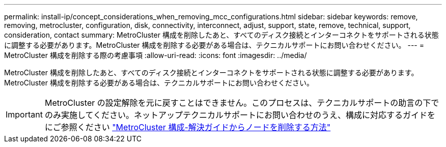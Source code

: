 ---
permalink: install-ip/concept_considerations_when_removing_mcc_configurations.html 
sidebar: sidebar 
keywords: remove, removing, metrocluster, configuration, disk, connectivity, interconnect, adjust, support, state, remove, technical, support, consideration, contact 
summary: MetroCluster 構成を削除したあと、すべてのディスク接続とインターコネクトをサポートされる状態に調整する必要があります。MetroCluster 構成を削除する必要がある場合は、テクニカルサポートにお問い合わせください。 
---
= MetroCluster 構成を削除する際の考慮事項
:allow-uri-read: 
:icons: font
:imagesdir: ../media/


[role="lead"]
MetroCluster 構成を削除したあと、すべてのディスク接続とインターコネクトをサポートされる状態に調整する必要があります。MetroCluster 構成を削除する必要がある場合は、テクニカルサポートにお問い合わせください。


IMPORTANT: MetroCluster の設定解除を元に戻すことはできません。このプロセスは、テクニカルサポートの助言の下でのみ実施してください。ネットアップテクニカルサポートにお問い合わせのうえ、構成に対応するガイドをにご参照ください link:https://kb.netapp.com/Advice_and_Troubleshooting/Data_Protection_and_Security/MetroCluster/How_to_remove_nodes_from_a_MetroCluster_configuration_-_Resolution_Guide["MetroCluster 構成-解決ガイドからノードを削除する方法"^]
